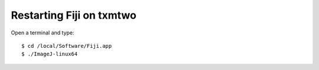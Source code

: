 Restarting Fiji on txmtwo
=========================

Open a terminal and type::

    $ cd /local/Software/Fiji.app
    $ ./ImageJ-linux64
